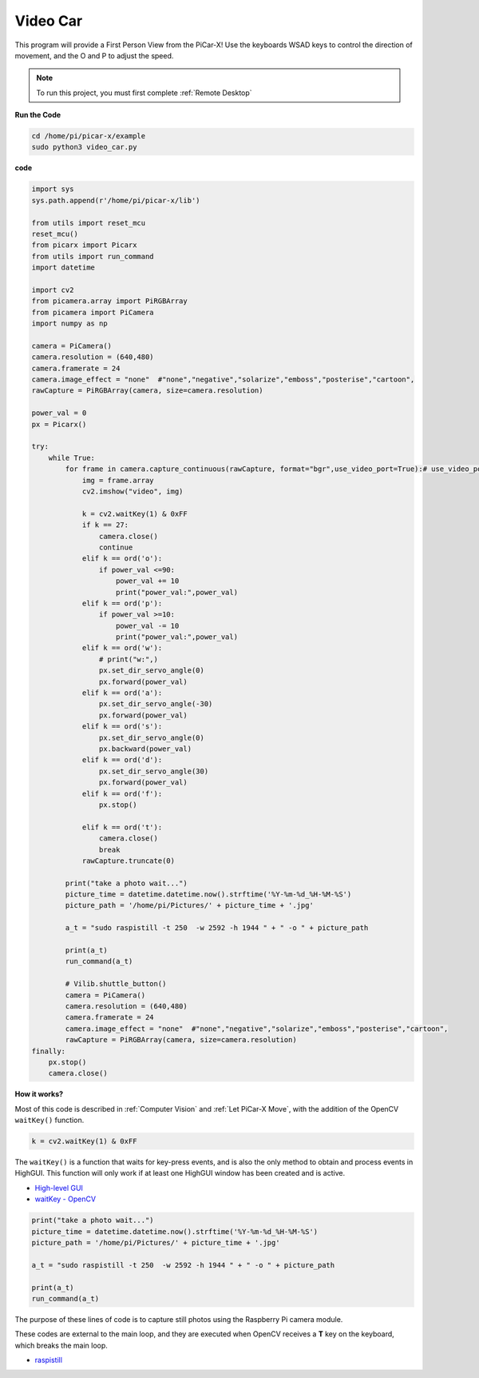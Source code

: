 Video Car
==========================================

This program will provide a First Person View from the PiCar-X! Use the keyboards WSAD keys to control the direction of movement, and the O and P to adjust the speed.

.. note::

    To run this project, you must first complete :ref:`Remote Desktop`

**Run the Code**


.. raw:: html

    <run></run>

.. code-block::

    cd /home/pi/picar-x/example
    sudo python3 video_car.py


**code**

.. code-block:: python
    
    import sys
    sys.path.append(r'/home/pi/picar-x/lib')

    from utils import reset_mcu
    reset_mcu()
    from picarx import Picarx
    from utils import run_command
    import datetime

    import cv2
    from picamera.array import PiRGBArray
    from picamera import PiCamera
    import numpy as np

    camera = PiCamera()
    camera.resolution = (640,480)
    camera.framerate = 24
    camera.image_effect = "none"  #"none","negative","solarize","emboss","posterise","cartoon",
    rawCapture = PiRGBArray(camera, size=camera.resolution)  

    power_val = 0
    px = Picarx()

    try:
        while True:
            for frame in camera.capture_continuous(rawCapture, format="bgr",use_video_port=True):# use_video_port=True
                img = frame.array
                cv2.imshow("video", img)   
            
                k = cv2.waitKey(1) & 0xFF
                if k == 27:
                    camera.close()
                    continue
                elif k == ord('o'):
                    if power_val <=90:
                        power_val += 10
                        print("power_val:",power_val)  
                elif k == ord('p'):
                    if power_val >=10:
                        power_val -= 10
                        print("power_val:",power_val) 
                elif k == ord('w'):
                    # print("w:",)
                    px.set_dir_servo_angle(0)
                    px.forward(power_val)
                elif k == ord('a'):
                    px.set_dir_servo_angle(-30) 
                    px.forward(power_val)
                elif k == ord('s'):
                    px.set_dir_servo_angle(0) 
                    px.backward(power_val)
                elif k == ord('d'):
                    px.set_dir_servo_angle(30) 
                    px.forward(power_val)
                elif k == ord('f'):    
                    px.stop()  

                elif k == ord('t'):  
                    camera.close()
                    break
                rawCapture.truncate(0)

            print("take a photo wait...")
            picture_time = datetime.datetime.now().strftime('%Y-%m-%d_%H-%M-%S')
            picture_path = '/home/pi/Pictures/' + picture_time + '.jpg'

            a_t = "sudo raspistill -t 250  -w 2592 -h 1944 " + " -o " + picture_path

            print(a_t)
            run_command(a_t)

            # Vilib.shuttle_button() 
            camera = PiCamera()
            camera.resolution = (640,480)
            camera.framerate = 24
            camera.image_effect = "none"  #"none","negative","solarize","emboss","posterise","cartoon",
            rawCapture = PiRGBArray(camera, size=camera.resolution)  
    finally:
        px.stop()
        camera.close()


**How it works?** 

Most of this code is described in :ref:`Computer Vision` and :ref:`Let PiCar-X Move`, with the addition of the OpenCV ``waitKey()`` function.


.. code-block:: python

    k = cv2.waitKey(1) & 0xFF

The ``waitKey()`` is a function that waits for key-press events, and is also the only method to obtain and process events in HighGUI. This function will only work if at least one HighGUI window has been created and is active.

* `High-level GUI <https://docs.opencv.org/3.4/d7/dfc/group__highgui.html>`_
* `waitKey - OpenCV <https://docs.opencv.org/3.4/d7/dfc/group__highgui.html#ga5628525ad33f52eab17feebcfba38bd7>`_

.. code-block:: python

    print("take a photo wait...")
    picture_time = datetime.datetime.now().strftime('%Y-%m-%d_%H-%M-%S')
    picture_path = '/home/pi/Pictures/' + picture_time + '.jpg'

    a_t = "sudo raspistill -t 250  -w 2592 -h 1944 " + " -o " + picture_path

    print(a_t)
    run_command(a_t)

The purpose of these lines of code is to capture still photos using the Raspberry Pi camera module.

These codes are external to the main loop, and they are executed when OpenCV receives a **T** key on the keyboard, which breaks the main loop.

* `raspistill <https://www.raspberrypi.org/documentation/usage/camera/raspicam/raspistill.md>`_